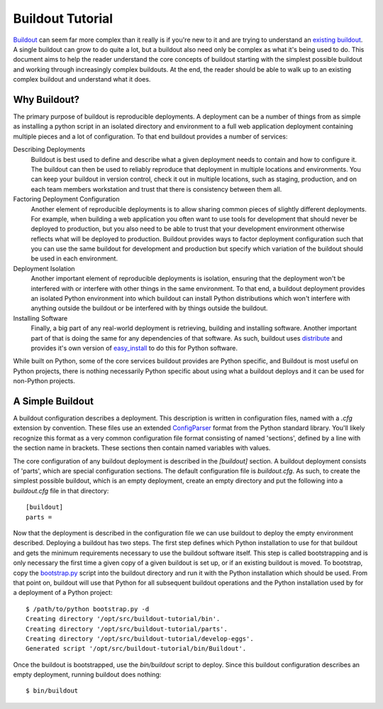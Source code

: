 =================
Buildout Tutorial
=================

`Buildout <http://www.buildout.org/>`_ can seem far more complex than
it really is if you're new to it and are trying to understand an
`existing buildout
<https://github.com/plone/Installers-UnifiedInstaller/blob/master/buildout_templates/base.cfg>`_.
A single buildout can grow to do quite a lot, but a buildout also need
only be complex as what it's being used to do.  This document aims to
help the reader understand the core concepts of buildout starting with
the simplest possible buildout and working through increasingly
complex buildouts.  At the end, the reader should be able to walk up
to an existing complex buildout and understand what it does.


Why Buildout?
=============

The primary purpose of buildout is reproducible deployments.  A
deployment can be a number of things from as simple as installing a
python script in an isolated directory and environment to a full web
application deployment containing multiple pieces and a lot of
configuration.  To that end buildout provides a number of services:

Describing Deployments
    Buildout is best used to define and describe what a given deployment
    needs to contain and how to configure it.  The buildout can then be
    used to reliably reproduce that deployment in multiple locations and
    environments.  You can keep your buildout in version control, check it
    out in multiple locations, such as staging, production, and on each
    team members workstation and trust that there is consistency between
    them all.

Factoring Deployment Configuration
    Another element of reproducible deployments is to allow sharing
    common pieces of slightly different deployments.  For example,
    when building a web application you often want to use tools for
    development that should never be deployed to production, but you
    also need to be able to trust that your development environment
    otherwise reflects what will be deployed to production.  Buildout
    provides ways to factor deployment configuration such that you can
    use the same buildout for development and production but specify
    which variation of the buildout should be used in each
    environment.

Deployment Isolation
    Another important element of reproducible deployments is isolation,
    ensuring that the deployment won't be interfered with or interfere
    with other things in the same environment.  To that end, a buildout
    deployment provides an isolated Python environment into which buildout
    can install Python distributions which won't interfere with anything
    outside the buildout or be interfered with by things outside the
    buildout.

Installing Software
    Finally, a big part of any real-world deployment is retrieving,
    building and installing software.  Another important part of that
    is doing the same for any dependencies of that software.  As such,
    buildout uses `distribute
    <http://packages.python.org/distribute/>`_ and provides it's own
    version of `easy_install
    <http://packages.python.org/distribute/easy_install.html>`_ to do
    this for Python software.

While built on Python, some of the core services buildout provides are
Python specific, and Buildout is most useful on Python projects, there
is nothing necessarily Python specific about using what a buildout
deploys and it can be used for non-Python projects.


A Simple Buildout
=================

A buildout configuration describes a deployment.  This description is
written in configuration files, named with a `.cfg` extension by
convention.  These files use an extended `ConfigParser
<http://docs.python.org/library/configparser.html>`_ format from the
Python standard library.  You'll likely recognize this format as a
very common configuration file format consisting of named 'sections',
defined by a line with the section name in brackets.  These sections
then contain named variables with values.

The core configuration of any buildout deployment is described in the
`[buildout]` section.  A buildout deployment consists of 'parts',
which are special configuration sections.  The default configuration
file is `buildout.cfg`.  As such, to create the simplest possible
buildout, which is an empty deployment, create an empty directory and
put the following into a `buildout.cfg` file in that directory::

    [buildout]
    parts =

Now that the deployment is described in the configuration file we can
use buildout to deploy the empty environment described.  Deploying a
buildout has two steps.  The first step defines which Python
installation to use for that buildout and gets the minimum
requirements necessary to use the buildout software itself.  This step
is called bootstrapping and is only necessary the first time a given
copy of a given buildout is set up, or if an existing buildout is
moved.  To bootstrap, copy the `bootstrap.py
<http://svn.zope.org/*checkout*/zc.buildout/trunk/bootstrap/bootstrap.py>`_
script into the buildout directory and run it with the Python
installation which should be used.  From that point on, buildout will
use that Python for all subsequent buildout operations and the Python
installation used by for a deployment of a Python project::

    $ /path/to/python bootstrap.py -d
    Creating directory '/opt/src/buildout-tutorial/bin'.
    Creating directory '/opt/src/buildout-tutorial/parts'.
    Creating directory '/opt/src/buildout-tutorial/develop-eggs'.
    Generated script '/opt/src/buildout-tutorial/bin/Buildout'.

Once the buildout is bootstrapped, use the `bin/buildout` script to
deploy.  Since this buildout configuration describes an empty
deployment, running buildout does nothing::

    $ bin/buildout
